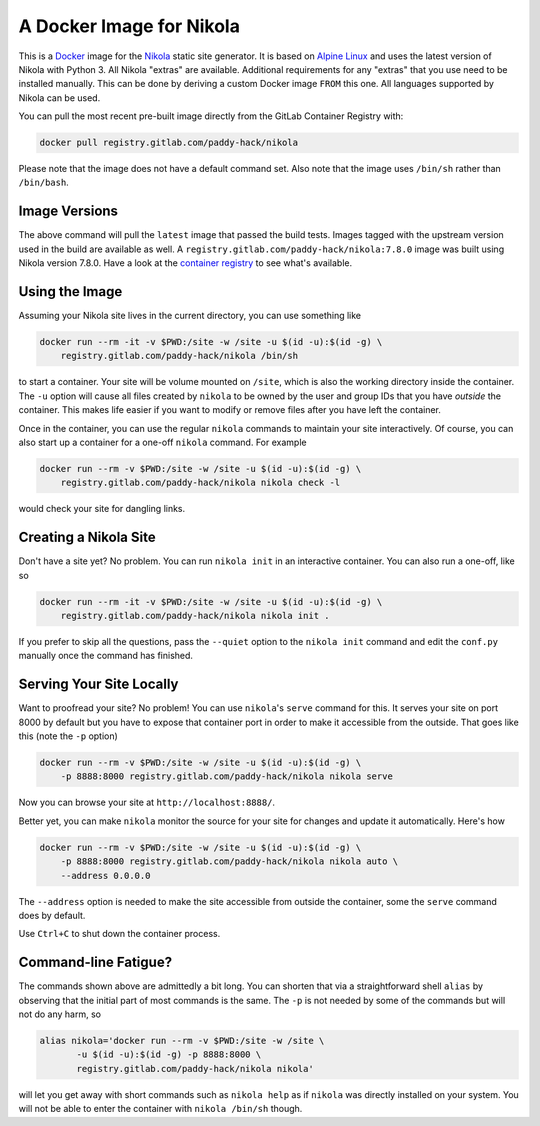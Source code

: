 A Docker Image for Nikola
=========================

This is a `Docker`_ image for the `Nikola`_ static site generator.  It
is based on `Alpine Linux`_ and uses the latest version of Nikola with
Python 3.  All Nikola "extras" are available.  Additional requirements
for any "extras" that you use need to be installed manually.  This can
be done by deriving a custom Docker image ``FROM`` this one.
All languages supported by Nikola can be used.

You can pull the most recent pre-built image directly from the GitLab
Container Registry with:

.. code:: sh

   docker pull registry.gitlab.com/paddy-hack/nikola

Please note that the image does not have a default command set.  Also
note that the image uses ``/bin/sh`` rather than ``/bin/bash``.


Image Versions
--------------

The above command will pull the ``latest`` image that passed the build
tests.  Images tagged with the upstream version used in the build are
available as well.  A ``registry.gitlab.com/paddy-hack/nikola:7.8.0``
image was built using Nikola version 7.8.0.  Have a look at the
`container registry`_ to see what's available.


Using the Image
---------------

Assuming your Nikola site lives in the current directory, you can use
something like

.. code:: sh

   docker run --rm -it -v $PWD:/site -w /site -u $(id -u):$(id -g) \
       registry.gitlab.com/paddy-hack/nikola /bin/sh

to start a container.  Your site will be volume mounted on ``/site``,
which is also the working directory inside the container.  The ``-u``
option will cause all files created by ``nikola`` to be owned by the
user and group IDs that you have *outside* the container.  This makes
life easier if you want to modify or remove files after you have left
the container.

Once in the container, you can use the regular ``nikola`` commands to
maintain your site interactively.  Of course, you can also start up a
container for a one-off ``nikola`` command.  For example

.. code:: sh

   docker run --rm -v $PWD:/site -w /site -u $(id -u):$(id -g) \
       registry.gitlab.com/paddy-hack/nikola nikola check -l

would check your site for dangling links.


Creating a Nikola Site
----------------------

Don't have a site yet?  No problem.  You can run ``nikola init`` in an
interactive container.  You can also run a one-off, like so

.. code:: sh

   docker run --rm -it -v $PWD:/site -w /site -u $(id -u):$(id -g) \
       registry.gitlab.com/paddy-hack/nikola nikola init .

If you prefer to skip all the questions, pass the ``--quiet`` option
to the ``nikola init`` command and edit the ``conf.py`` manually once
the command has finished.


Serving Your Site Locally
-------------------------

Want to proofread your site?  No problem!  You can use ``nikola``'s
``serve`` command for this.  It serves your site on port 8000 by
default but you have to expose that container port in order to make it
accessible from the outside.  That goes like this (note the ``-p``
option)

.. code:: sh

   docker run --rm -v $PWD:/site -w /site -u $(id -u):$(id -g) \
       -p 8888:8000 registry.gitlab.com/paddy-hack/nikola nikola serve

Now you can browse your site at ``http://localhost:8888/``.

Better yet, you can make ``nikola`` monitor the source for your site
for changes and update it automatically.  Here's how

.. code:: sh

   docker run --rm -v $PWD:/site -w /site -u $(id -u):$(id -g) \
       -p 8888:8000 registry.gitlab.com/paddy-hack/nikola nikola auto \
       --address 0.0.0.0

The ``--address`` option is needed to make the site accessible from
outside the container, some the ``serve`` command does by default.

Use ``Ctrl+C`` to shut down the container process.


Command-line Fatigue?
---------------------

The commands shown above are admittedly a bit long.  You can shorten
that via a straightforward shell ``alias`` by observing that the
initial part of most commands is the same.  The ``-p`` is not needed
by some of the commands but will not do any harm, so

.. code:: sh

   alias nikola='docker run --rm -v $PWD:/site -w /site \
          -u $(id -u):$(id -g) -p 8888:8000 \
          registry.gitlab.com/paddy-hack/nikola nikola'

will let you get away with short commands such as ``nikola help`` as
if ``nikola`` was directly installed on your system.  You will not be
able to enter the container with ``nikola /bin/sh`` though.


.. _Alpine Linux: https://alpinelinux.org/
.. _Docker: https://www.docker.com/
.. _Docker Hub: https://hub.docker.com/
.. _Nikola: https://getnikola.com/
.. _container registry: https://gitlab.com/paddy-hack/nikola/container_registry
